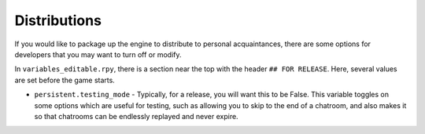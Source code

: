 ==============
Distributions
==============

If you would like to package up the engine to distribute to personal acquaintances, there are some options for developers that you may want to turn off or modify.

In ``variables_editable.rpy``, there is a section near the top with the header ``## FOR RELEASE``. Here, several values are set before the game starts.

* ``persistent.testing_mode`` - Typically, for a release, you will want this to be False. This variable toggles on some options which are useful for testing, such as allowing you to skip to the end of a chatroom, and also makes it so that chatrooms can be endlessly replayed and never expire.